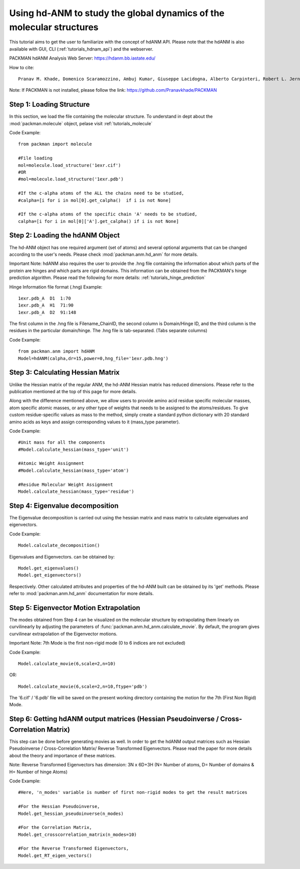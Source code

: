 .. _tutorials_hdANM:

Using hd-ANM to study the global dynamics of the molecular structures
=====================================================================

This tutorial aims to get the user to familiarize with the concept of hdANM API. Please note that the hdANM is also available with GUI, CLI (:ref:`tutorials_hdnam_api`) and the webserver.

PACKMAN hdANM Analysis Web Server: https://hdanm.bb.iastate.edu/

How to cite::

    Pranav M. Khade, Domenico Scaramozzino, Ambuj Kumar, Giuseppe Lacidogna, Alberto Carpinteri, Robert L. Jernigan, hdANM: a new comprehensive dynamics model for protein hinges, Biophysical Journal, 2021, https://doi.org/10.1016/j.bpj.2021.10.017


Note: If PACKMAN is not installed, please follow the link: https://github.com/Pranavkhade/PACKMAN


Step 1: Loading Structure
-------------------------

In this section, we load the file containing the molecular structure. To understand in dept about the :mod:`packman.molecule` object, pelase visit :ref:`tutorials_molecule`

Code Example::

    from packman import molecule

    #File loading 
    mol=molecule.load_structure('1exr.cif')
    #OR
    #mol=molecule.load_structure('1exr.pdb')

    #If the c-alpha atoms of the ALL the chains need to be studied,
    #calpha=[i for i in mol[0].get_calpha()  if i is not None]

    #If the c-alpha atoms of the specific chain 'A' needs to be studied,
    calpha=[i for i in mol[0]['A'].get_calpha() if i is not None]


Step 2: Loading the hdANM Object
--------------------------------

The hd-ANM object has one required argument (set of atoms) and several optional arguments that can be changed according to the user's needs. Please check :mod:`packman.anm.hd_anm` for more details.

Important Note: hdANM also requires the user to provide the .hng file containing the information about which parts of the protein are hinges and which parts are rigid domains. This information can be obtained from the PACKMAN's hinge prediction algorithm. Please read the following for more details: :ref:`tutorials_hinge_prediction`

Hinge Information file format (.hng) Example::

    1exr.pdb_A  D1  1:70
    1exr.pdb_A  H1  71:90
    1exr.pdb_A  D2  91:148

The first column in the .hng file is Filename_ChainID, the second column is Domain/Hinge ID, and the third column is the residues in the particular domain/hinge. The .hng file is tab-separated. (Tabs separate columns)

Code Example::

    from packman.anm import hdANM
    Model=hdANM(calpha,dr=15,power=0,hng_file='1exr.pdb.hng')

Step 3: Calculating Hessian Matrix
----------------------------------

Unlike the Hessian matrix of the regular ANM, the hd-ANM Hessian matrix has reduced dimensions. Please refer to the publication mentioned at the top of this page for more details.

Along with the difference mentioned above, we allow users to provide amino acid residue specific molecular masses, atom specific atomic masses, or any other type of weights that needs to be assigned to the atoms/residues. To give custom residue-specific values as mass to the method, simply create a standard python dictionary with 20 standard amino acids as keys and assign corresponding values to it (mass_type parameter).

Code Example::

    #Unit mass for all the components
    #Model.calculate_hessian(mass_type='unit')

    #Atomic Weight Assignment
    #Model.calculate_hessian(mass_type='atom')

    #Residue Molecular Weight Assignment
    Model.calculate_hessian(mass_type='residue')


Step 4: Eigenvalue decomposition
--------------------------------

The Eigenvalue decomposition is carried out using the hessian matrix and mass matrix to calculate eigenvalues and eigenvectors.

Code Example::

    Model.calculate_decomposition()

Eigenvalues and Eigenvectors. can be obtained by::

	Model.get_eigenvalues()
	Model.get_eigenvectors()

Respectively. Other calculated attributes and properties of the hd-ANM built can be obtained by its 'get' methods. Please refer to :mod:`packman.anm.hd_anm` documentation for more details.


Step 5: Eigenvector Motion Extrapolation
-----------------------------------------

The modes obtained from Step 4 can be visualized on the molecular structure by extrapolating them linearly on curvilinearly by adjusting the parameters of :func:`packman.anm.hd_anm.calculate_movie`. By default, the program gives curvilinear extrapolation of the Eigenvector motions.

Important Note: 7th Mode is the first non-rigid mode (0 to 6 indices are not excluded)

Code Example::
    
    Model.calculate_movie(6,scale=2,n=10)

OR::

    Model.calculate_movie(6,scale=2,n=10,ftype='pdb')

The '6.cif' / '6.pdb' file will be saved on the present working directory containing the motion for the 7th (First Non Rigid) Mode.


Step 6: Getting hdANM output matrices (Hessian Pseudoinverse / Cross-Correlation Matrix)
----------------------------------------------------------------------------------------

This step can be done before generating movies as well. In order to get the hdANM output matrices such as Hessian Pseudoinverse / Cross-Correlation Matrix/ Reverse Transformed Eigenvectors. Please read the paper for more details about the theory and importance of these matrices.

Note: Reverse Transformed Eigenvectors has dimension: 3N x 6D+3H (N= Number of atoms, D= Number of domains & H= Number of hinge Atoms)

Code Example::

    #Here, 'n_modes' variable is number of first non-rigid modes to get the result matrices

    #For the Hessian Pseudoinverse,
    Model.get_hessian_pseudoinverse(n_modes)

    #For the Correlation Matrix,
    Model.get_crosscorrelation_matrix(n_modes=10)

    #For the Reverse Transformed Eigenvectors,
    Model.get_RT_eigen_vectors()